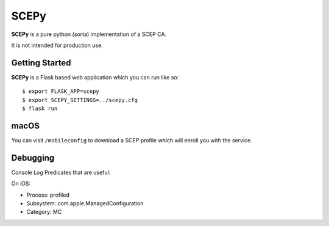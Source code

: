 SCEPy
=====

**SCEPy** is a pure python (sorta) implementation of a SCEP CA.

It is not intended for production use.

Getting Started
---------------

**SCEPy** is a Flask based web application which you can run like so::

    $ export FLASK_APP=scepy
    $ export SCEPY_SETTINGS=../scepy.cfg
    $ flask run

macOS
-----

You can visit ``/mobileconfig`` to download a SCEP profile which will enroll you with the service.

Debugging
---------

Console Log Predicates that are useful:

On iOS:

- Process: profiled
- Subsystem: com.apple.ManagedConfiguration
- Category: MC
